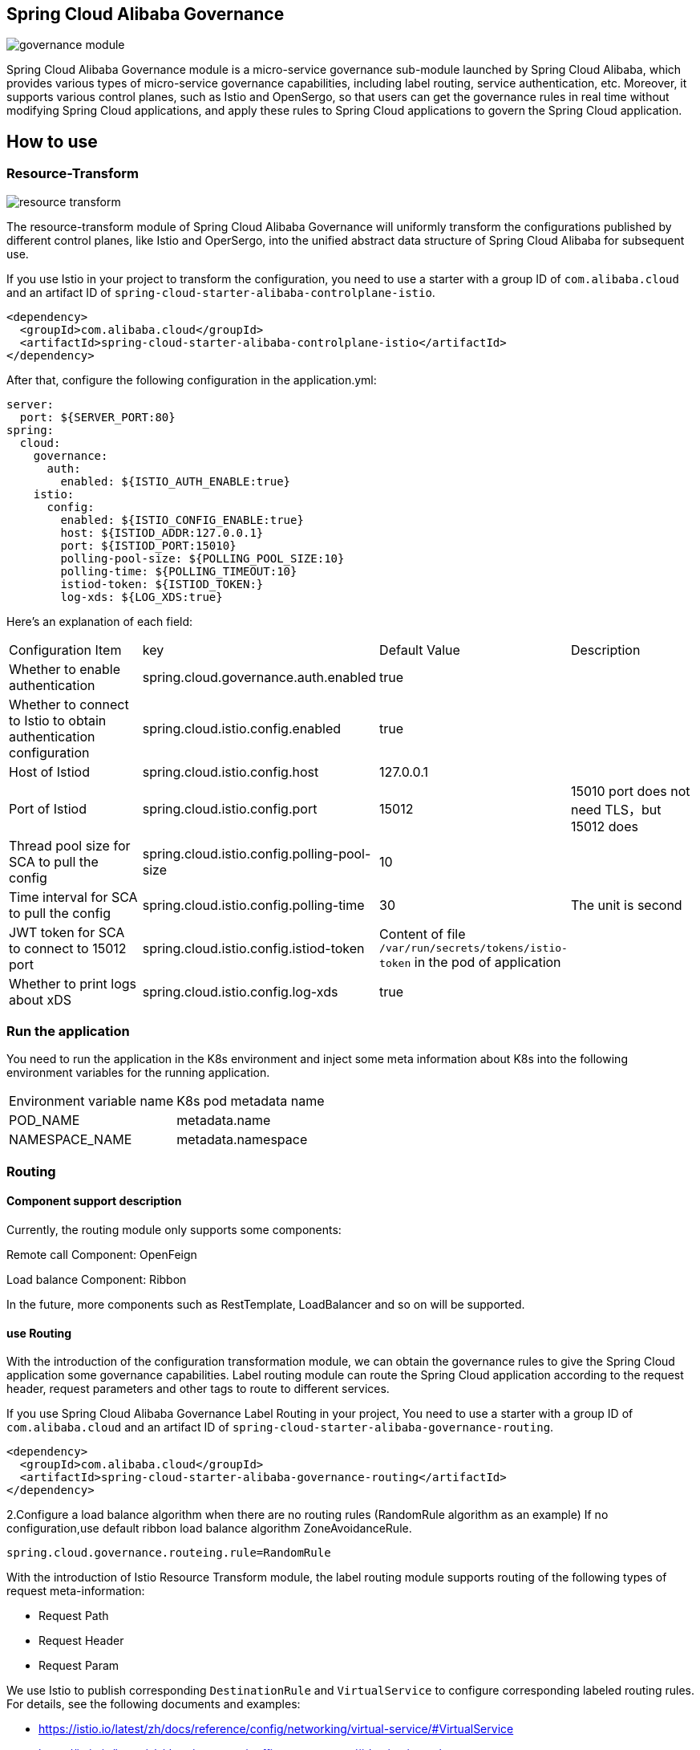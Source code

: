 == Spring Cloud Alibaba Governance

image::pic/governance-module.png[]

Spring Cloud Alibaba Governance module is a micro-service governance sub-module launched by Spring Cloud Alibaba, which provides various types of micro-service governance capabilities, including label routing, service authentication, etc. Moreover, it supports various control planes, such as Istio and OpenSergo, so that users can get the governance rules in real time without modifying Spring Cloud applications, and apply these rules to Spring Cloud applications to govern the Spring Cloud application.

== How to use

=== Resource-Transform
image::pic/resource-transform.png[]

The resource-transform module of Spring Cloud Alibaba Governance will uniformly transform the configurations published by different control planes, like Istio and OperSergo, into the unified abstract data structure of Spring Cloud Alibaba for subsequent use.

If you use Istio in your project to transform the configuration, you need to use a starter with a group ID of `com.alibaba.cloud` and an artifact ID of `spring-cloud-starter-alibaba-controlplane-istio`.
[source,xml,indent=0]
----
<dependency>
  <groupId>com.alibaba.cloud</groupId>
  <artifactId>spring-cloud-starter-alibaba-controlplane-istio</artifactId>
</dependency>
----

After that, configure the following configuration in the application.yml:

[source,yaml,indent=0]
----
server:
  port: ${SERVER_PORT:80}
spring:
  cloud:
    governance:
      auth:
        enabled: ${ISTIO_AUTH_ENABLE:true}
    istio:
      config:
        enabled: ${ISTIO_CONFIG_ENABLE:true}
        host: ${ISTIOD_ADDR:127.0.0.1}
        port: ${ISTIOD_PORT:15010}
        polling-pool-size: ${POLLING_POOL_SIZE:10}
        polling-time: ${POLLING_TIMEOUT:10}
        istiod-token: ${ISTIOD_TOKEN:}
        log-xds: ${LOG_XDS:true}
----

Here's an explanation of each field:
|===
|Configuration Item|key|Default Value|Description
|Whether to enable authentication| spring.cloud.governance.auth.enabled|true|
|Whether to connect to Istio to obtain authentication configuration| spring.cloud.istio.config.enabled|true|
|Host of Istiod| spring.cloud.istio.config.host|127.0.0.1|
|Port of Istiod| spring.cloud.istio.config.port|15012|15010 port does not need TLS，but 15012 does
|Thread pool size for SCA to pull the config| spring.cloud.istio.config.polling-pool-size|10|
|Time interval for SCA to pull the config| spring.cloud.istio.config.polling-time|30|The unit is second
|JWT token for SCA to connect to 15012 port| spring.cloud.istio.config.istiod-token|Content of file `/var/run/secrets/tokens/istio-token` in the pod of application|
|Whether to print logs about xDS| spring.cloud.istio.config.log-xds|true|
|===

### Run the application
You need to run the application in the K8s environment and inject some meta information about K8s into the following environment variables for the running application.

|===
|Environment variable name|K8s pod metadata name
|POD_NAME|metadata.name
|NAMESPACE_NAME|metadata.namespace
|===

=== Routing
==== Component support description

Currently, the routing module only supports some components:

Remote call Component: OpenFeign

Load balance Component: Ribbon

In the future, more components such as RestTemplate, LoadBalancer and so on will be supported.

==== use Routing
With the introduction of the configuration transformation module, we can obtain the governance rules to give the Spring Cloud application some governance capabilities. Label routing module can route the Spring Cloud application according to the request header, request parameters and other tags to route to different services.

If you use Spring Cloud Alibaba Governance Label Routing in your project, You need to use a starter with a group ID of `com.alibaba.cloud` and an artifact ID of `spring-cloud-starter-alibaba-governance-routing`.
[source,xml,indent=0]
----
<dependency>
  <groupId>com.alibaba.cloud</groupId>
  <artifactId>spring-cloud-starter-alibaba-governance-routing</artifactId>
</dependency>
----

2.Configure a load balance algorithm when there are no routing rules (RandomRule algorithm as an example)
If no configuration,use default ribbon load balance algorithm ZoneAvoidanceRule.
----
spring.cloud.governance.routeing.rule=RandomRule
----

With the introduction of Istio Resource Transform module, the label routing module supports routing of the following types of request meta-information:

* Request Path
* Request Header
* Request Param

We use Istio to publish corresponding `DestinationRule` and `VirtualService` to configure corresponding labeled routing rules. For details, see the following documents and examples:

* https://istio.io/latest/zh/docs/reference/config/networking/virtual-service/#VirtualService
* https://istio.io/latest/zh/docs/concepts/traffic-management/#destination-rules
* spring-cloud-alibaba-examples/governance-example/label-routing-example/istio-label-routing-consumer-example

=== Use Authentication
image::pic/auth-process.png[]

With the introduction of the configuration transformation module, we can obtain the governance rules to give the Spring Cloud application some governance capabilities. The Authentication module provides various authentication modes for Spring Cloud applications, such as IP blacklist and whitelist and JWT authentication.

If you use Istio in your project to transform the configuration, you need to use a starter with a group ID of `com.alibaba.cloud` and an artifact ID of `spring-cloud-starter-alibaba-governance-auth`.

[source,xml,indent=0]
----
<dependency>
  <groupId>com.alibaba.cloud</groupId>
  <artifactId>spring-cloud-starter-alibaba-governance-auth</artifactId>
</dependency>
----

We use Istio to publish corresponding `AuthorizationPolicy` and `RequestAuthentication` to configure corresponding Authentication rules. For details, see the following documents and examples

* https://istio.io/latest/zh/docs/reference/config/security/request_authentication/
* https://istio.io/latest/zh/docs/reference/config/security/authorization-policy/
* spring-cloud-alibaba-examples/governance-example/authentication-example/istio-authentication-provider-mvc-example
* spring-cloud-alibaba-examples/governance-example/authentication-example/istio-authentication-provider-webflux-example
